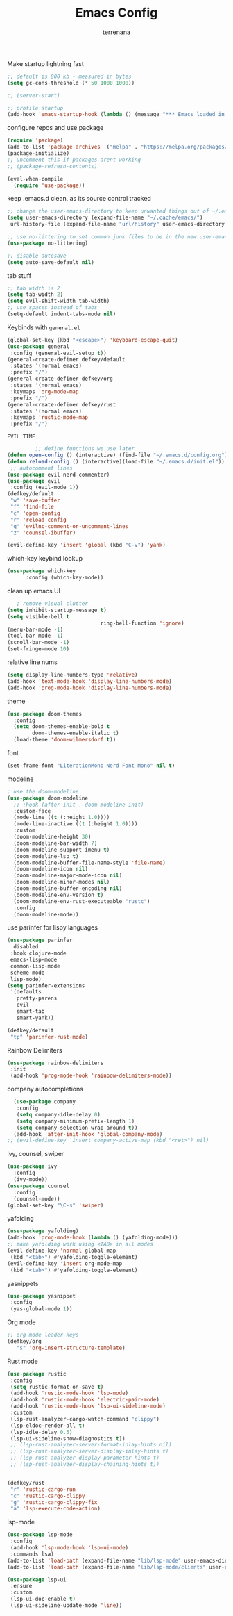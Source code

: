 #+TITLE: Emacs Config
#+AUTHOR: terrenana


Make startup lightning fast
#+begin_src emacs-lisp
  ;; default is 800 kb - measured in bytes
  (setq gc-cons-threshold (* 50 1000 1000))

  ;; (server-start)

  ;; profile startup
  (add-hook 'emacs-startup-hook (lambda () (message "*** Emacs loaded in %s seconds with %d garbage collections." (emacs-init-time "%.2f") gcs-done)))
#+end_src

configure repos and use package
#+begin_src emacs-lisp
  (require 'package)
  (add-to-list 'package-archives '("melpa" . "https://melpa.org/packages/") t)
  (package-initialize)
  ;; uncomment this if packages arent working
  ;; (package-refresh-contents)

  (eval-when-compile
    (require 'use-package))
#+end_src

keep .emacs.d clean, as its source control tracked
#+begin_src emacs-lisp
  ;; change the user-emacs-directory to keep unwanted things out of ~/.emacs.d
  (setq user-emacs-directory (expand-file-name "~/.cache/emacs/")
   url-history-file (expand-file-name "url/history" user-emacs-directory))

  ;; use no-littering to set common junk files to be in the new user-emacs-directory
  (use-package no-littering)

  ;; disable autosave
  (setq auto-save-default nil)
#+end_src

tab stuff
#+begin_src emacs-lisp
  ;; tab width is 2
  (setq tab-width 2)
  (setq evil-shift-width tab-width)
  ;; use spaces instead of tabs
  (setq-default indent-tabs-mode nil)
#+end_src

Keybinds with =general.el=
#+begin_src emacs-lisp
  (global-set-key (kbd "<escape>") 'keyboard-escape-quit)
  (use-package general
   :config (general-evil-setup t))
  (general-create-definer defkey/default
   :states '(normal emacs)
   :prefix "/")
  (general-create-definer defkey/org
   :states '(normal emacs)
   :keymaps 'org-mode-map
   :prefix "/")
  (general-create-definer defkey/rust
   :states '(normal emacs)
   :keymaps 'rustic-mode-map
   :prefix "/")
#+end_src

=EVIL TIME=
#+begin_src emacs-lisp
           ;; define functions we use later
  (defun open-config () (interactive) (find-file "~/.emacs.d/config.org") (parinfer-rust-mode))
  (defun reload-config () (interactive)(load-file "~/.emacs.d/init.el"))
   ;; autocomment lines
  (use-package evil-nerd-commenter)
  (use-package evil
   :config (evil-mode 1))
  (defkey/default
   "w" 'save-buffer
   "f" 'find-file
   "c" 'open-config
   "r" 'reload-config
   "q" 'evilnc-comment-or-uncomment-lines
   "z" 'counsel-ibuffer)

  (evil-define-key 'insert 'global (kbd "C-v") 'yank)
#+end_src

which-key keybind lookup
#+begin_src emacs-lisp
  (use-package which-key
        :config (which-key-mode))
#+end_src

clean up emacs UI
#+begin_src emacs-lisp
     ; remove visual clutter
  (setq inhibit-startup-message t)
  (setq visible-bell t
                                ring-bell-function 'ignore)
  (menu-bar-mode -1)
  (tool-bar-mode -1)
  (scroll-bar-mode -1)
  (set-fringe-mode 10)
#+end_src

relative line nums
#+begin_src emacs-lisp
  (setq display-line-numbers-type 'relative)
  (add-hook 'text-mode-hook 'display-line-numbers-mode)
  (add-hook 'prog-mode-hook 'display-line-numbers-mode)
#+end_src

theme
#+begin_src emacs-lisp
  (use-package doom-themes
    :config
    (setq doom-themes-enable-bold t
          doom-themes-enable-italic t)
    (load-theme 'doom-wilmersdorf t))
#+end_src

font
#+begin_src emacs-lisp
  (set-frame-font "LiterationMono Nerd Font Mono" nil t)
#+end_src

modeline
#+begin_src emacs-lisp
  ; use the doom-modeline
  (use-package doom-modeline
    ;; :hook (after-init . doom-modeline-init)
    :custom-face
    (mode-line ((t (:height 1.0))))
    (mode-line-inactive ((t (:height 1.0))))
    :custom
    (doom-modeline-height 30)
    (doom-modeline-bar-width 7)
    (doom-modeline-support-imenu t)
    (doom-modeline-lsp t)
    (doom-modeline-buffer-file-name-style 'file-name)
    (doom-modeline-icon nil)
    (doom-modeline-major-mode-icon nil)
    (doom-modeline-minor-modes nil)
    (doom-modeline-buffer-encoding nil)
    (doom-modeline-env-version t)
    (doom-modeline-env-rust-executeable "rustc")
    :config
    (doom-modeline-mode))
#+END_SRC

use parinfer for lispy languages
#+begin_src emacs-lisp
  (use-package parinfer
   :disabled
   :hook clojure-mode
   emacs-lisp-mode
   common-lisp-mode
   scheme-mode
   lisp-mode)
  (setq parinfer-extensions
   '(defaults
     pretty-parens
     evil
     smart-tab
     smart-yank))

  (defkey/default
   "tp" 'parinfer-rust-mode)
#+end_src

Rainbow Delimiters
#+begin_src emacs-lisp
  (use-package rainbow-delimiters
   :init
   (add-hook 'prog-mode-hook 'rainbow-delimiters-mode))
#+end_src

company autocompletions
#+begin_src emacs-lisp
  (use-package company
   :config
   (setq company-idle-delay 0)
   (setq company-minimum-prefix-length 1)
   (setq company-selection-wrap-around t))
  (add-hook 'after-init-hook 'global-company-mode)
;; (evil-define-key 'insert company-active-map (kbd "<ret>") nil)
#+end_src

ivy, counsel, swiper
#+begin_src emacs-lisp
  (use-package ivy
    :config
    (ivy-mode))
  (use-package counsel
    :config
    (counsel-mode))
  (global-set-key "\C-s" 'swiper)
#+end_src

yafolding
#+begin_src emacs-lisp
  (use-package yafolding)
  (add-hook 'prog-mode-hook (lambda () (yafolding-mode)))
  ;; make yafolding work using <TAB> in all modes
  (evil-define-key 'normal global-map
   (kbd "<tab>") #'yafolding-toggle-element)
  (evil-define-key 'insert org-mode-map
   (kbd "<tab>") #'yafolding-toggle-element)
#+end_src

yasnippets
#+begin_src emacs-lisp
  (use-package yasnippet
   :config
   (yas-global-mode 1))
#+end_src

Org mode
#+begin_src emacs-lisp
  ;; org mode leader keys
  (defkey/org
     "s" 'org-insert-structure-template)
#+end_src

Rust mode
#+begin_src emacs-lisp
  (use-package rustic
   :config
   (setq rustic-format-on-save t)
   (add-hook 'rustic-mode-hook 'lsp-mode)
   (add-hook 'rustic-mode-hook 'electric-pair-mode)
   (add-hook 'rustic-mode-hook 'lsp-ui-sideline-mode)
   :custom
   (lsp-rust-analyzer-cargo-watch-command "clippy")
   (lsp-eldoc-render-all t)
   (lsp-idle-delay 0.5)
   (lsp-ui-sideline-show-diagnostics t))
   ;; (lsp-rust-analyzer-server-format-inlay-hints nil)
   ;; (lsp-rust-analyzer-server-display-inlay-hints t)
   ;; (lsp-rust-analyzer-display-parameter-hints t)
   ;; (lsp-rust-analyzer-display-chaining-hints t))


  (defkey/rust
   "r" 'rustic-cargo-run
   "c" 'rustic-cargo-clippy
   "g" 'rustic-cargo-clippy-fix
   "a" 'lsp-execute-code-action)
#+end_src

lsp-mode
#+begin_src emacs-lisp
  (use-package lsp-mode
   :config
   (add-hook 'lsp-mode-hook 'lsp-ui-mode)
   :commands lsa)
  (add-to-list 'load-path (expand-file-name "lib/lsp-mode" user-emacs-directory))
  (add-to-list 'load-path (expand-file-name "lib/lsp-mode/clients" user-emacs-directory))

  (use-package lsp-ui
   :ensure
   :custom
   (lsp-ui-doc-enable t)
   (lsp-ui-sideline-update-mode 'line))
#+end_src

